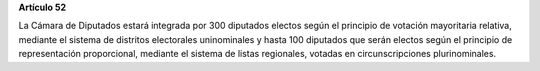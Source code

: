 **Artículo 52**

La Cámara de Diputados estará integrada por 300 diputados electos según
el principio de votación mayoritaria relativa, mediante el sistema de
distritos electorales uninominales y hasta 100 diputados que serán
electos según el principio de representación proporcional, mediante el
sistema de listas regionales, votadas en circunscripciones
plurinominales.
